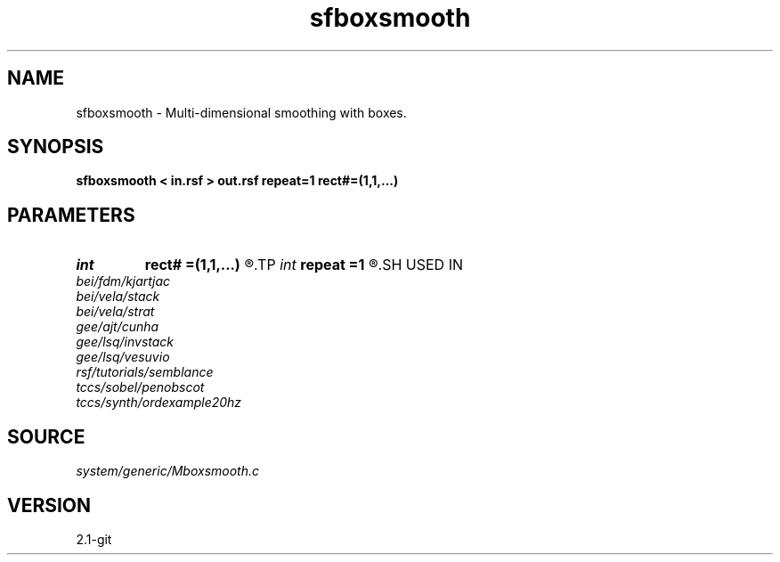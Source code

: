 .TH sfboxsmooth 1  "APRIL 2019" Madagascar "Madagascar Manuals"
.SH NAME
sfboxsmooth \- Multi-dimensional smoothing with boxes. 
.SH SYNOPSIS
.B sfboxsmooth < in.rsf > out.rsf repeat=1 rect#=(1,1,...)
.SH PARAMETERS
.PD 0
.TP
.I int    
.B rect#
.B =(1,1,...)
.R  	smoothing radius on #-th axis
.TP
.I int    
.B repeat
.B =1
.R  	repeat filtering several times
.SH USED IN
.TP
.I bei/fdm/kjartjac
.TP
.I bei/vela/stack
.TP
.I bei/vela/strat
.TP
.I gee/ajt/cunha
.TP
.I gee/lsq/invstack
.TP
.I gee/lsq/vesuvio
.TP
.I rsf/tutorials/semblance
.TP
.I tccs/sobel/penobscot
.TP
.I tccs/synth/ordexample20hz
.SH SOURCE
.I system/generic/Mboxsmooth.c
.SH VERSION
2.1-git
